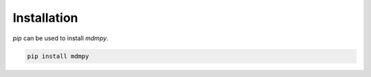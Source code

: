Installation
------------

*pip* can be used to install `mdmpy`.

.. code-block:: console

   pip install mdmpy
